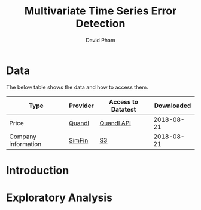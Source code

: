#+TITLE: Multivariate Time Series Error Detection
#+AUTHOR: David Pham
#+EMAIL: davidpham87@gmail.com

* Data

The below table shows the data and how to access them.

| Type                | Provider | Access to Datatest | Downloaded |
|---------------------+----------+--------------------+------------|
| Price               | [[https://www.quandl.com/databases/WIKIP/documentation/about][Quandl]]   | [[https://www.quandl.com/databases/WIKIP][Quandl API]]         | 2018-08-21 |
| Company information | [[https://simfin.com/data/find/][SimFin]]   | [[https://s3.us-east-2.amazonaws.com/udacity-capstone-data-davidpham87/data/company_fundamentals.csv][S3]]                 | 2018-08-21 |
|---------------------+----------+--------------------+------------|

* Introduction
 

* Exploratory Analysis
